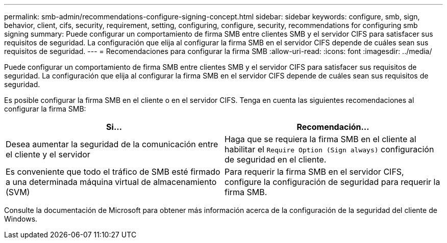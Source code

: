 ---
permalink: smb-admin/recommendations-configure-signing-concept.html 
sidebar: sidebar 
keywords: configure, smb, sign, behavior, client, cifs, security, requirement, setting, configuring, configure, security, recommendations for configuring smb signing 
summary: Puede configurar un comportamiento de firma SMB entre clientes SMB y el servidor CIFS para satisfacer sus requisitos de seguridad. La configuración que elija al configurar la firma SMB en el servidor CIFS depende de cuáles sean sus requisitos de seguridad. 
---
= Recomendaciones para configurar la firma SMB
:allow-uri-read: 
:icons: font
:imagesdir: ../media/


[role="lead"]
Puede configurar un comportamiento de firma SMB entre clientes SMB y el servidor CIFS para satisfacer sus requisitos de seguridad. La configuración que elija al configurar la firma SMB en el servidor CIFS depende de cuáles sean sus requisitos de seguridad.

Es posible configurar la firma SMB en el cliente o en el servidor CIFS. Tenga en cuenta las siguientes recomendaciones al configurar la firma SMB:

|===
| Si... | Recomendación... 


 a| 
Desea aumentar la seguridad de la comunicación entre el cliente y el servidor
 a| 
Haga que se requiera la firma SMB en el cliente al habilitar el `Require Option (Sign always)` configuración de seguridad en el cliente.



 a| 
Es conveniente que todo el tráfico de SMB esté firmado a una determinada máquina virtual de almacenamiento (SVM)
 a| 
Para requerir la firma SMB en el servidor CIFS, configure la configuración de seguridad para requerir la firma SMB.

|===
Consulte la documentación de Microsoft para obtener más información acerca de la configuración de la seguridad del cliente de Windows.
